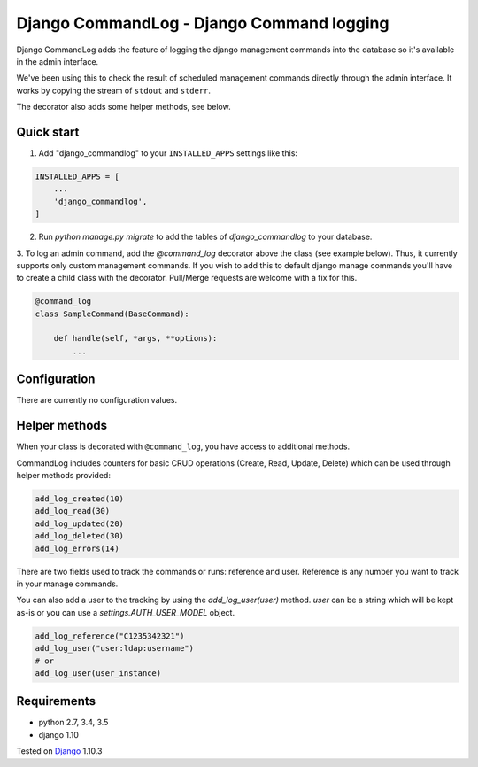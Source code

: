 ==========================================
Django CommandLog - Django Command logging
==========================================

.. image:: https://travis-ci.org/achedeuzot/django-commandlog.svg?branch=master
    :target: https://travis-ci.org/achedeuzot/django-commandlog?branch=master

.. image:: https://coveralls.io/repos/github/achedeuzot/django-commandlog/badge.svg?branch=master
    :target: https://coveralls.io/github/achedeuzot/django-commandlog?branch=master

Django CommandLog adds the feature of logging the django management commands into the database so it's available in the admin interface.

We've been using this to check the result of scheduled management commands directly through the admin interface. It works by copying the stream of ``stdout`` and ``stderr``.

The decorator also adds some helper methods, see below.

Quick start
-----------

1. Add "django_commandlog" to your ``INSTALLED_APPS`` settings like this:

.. code-block:: python

    INSTALLED_APPS = [
        ...
        'django_commandlog',
    ]


2. Run `python manage.py migrate` to add the tables of `django_commandlog` to your database.

3. To log an admin command, add the `@command_log` decorator above the class
(see example below). Thus, it currently supports only custom management
commands. If you wish to add this to default django manage commands you'll
have to create a child class with the decorator. Pull/Merge requests
are welcome with a fix for this.

.. code-block:: python

    @command_log
    class SampleCommand(BaseCommand):

        def handle(self, *args, **options):
            ...

Configuration
-------------

There are currently no configuration values.

Helper methods
--------------
When your class is decorated with ``@command_log``, you have access to additional methods.

CommandLog includes counters for basic CRUD operations (Create, Read, Update, Delete) which can be used
through helper methods provided:

.. code-block:: python

    add_log_created(10)
    add_log_read(30)
    add_log_updated(20)
    add_log_deleted(30)
    add_log_errors(14)

There are two fields used to track the commands or runs: reference and user.
Reference is any number you want to track in your manage commands.

You can also add a user to the tracking by using the `add_log_user(user)` method. `user` can be a string which will be kept as-is or you can use a `settings.AUTH_USER_MODEL` object.

.. code-block:: python

    add_log_reference("C1235342321")
    add_log_user("user:ldap:username")
    # or
    add_log_user(user_instance)

Requirements
------------

- python 2.7, 3.4, 3.5
- django 1.10


Tested on `Django`_ 1.10.3

.. _Django: http://www.djangoproject.com/

